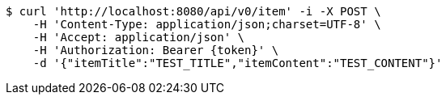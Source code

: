 [source,bash]
----
$ curl 'http://localhost:8080/api/v0/item' -i -X POST \
    -H 'Content-Type: application/json;charset=UTF-8' \
    -H 'Accept: application/json' \
    -H 'Authorization: Bearer {token}' \
    -d '{"itemTitle":"TEST_TITLE","itemContent":"TEST_CONTENT"}'
----